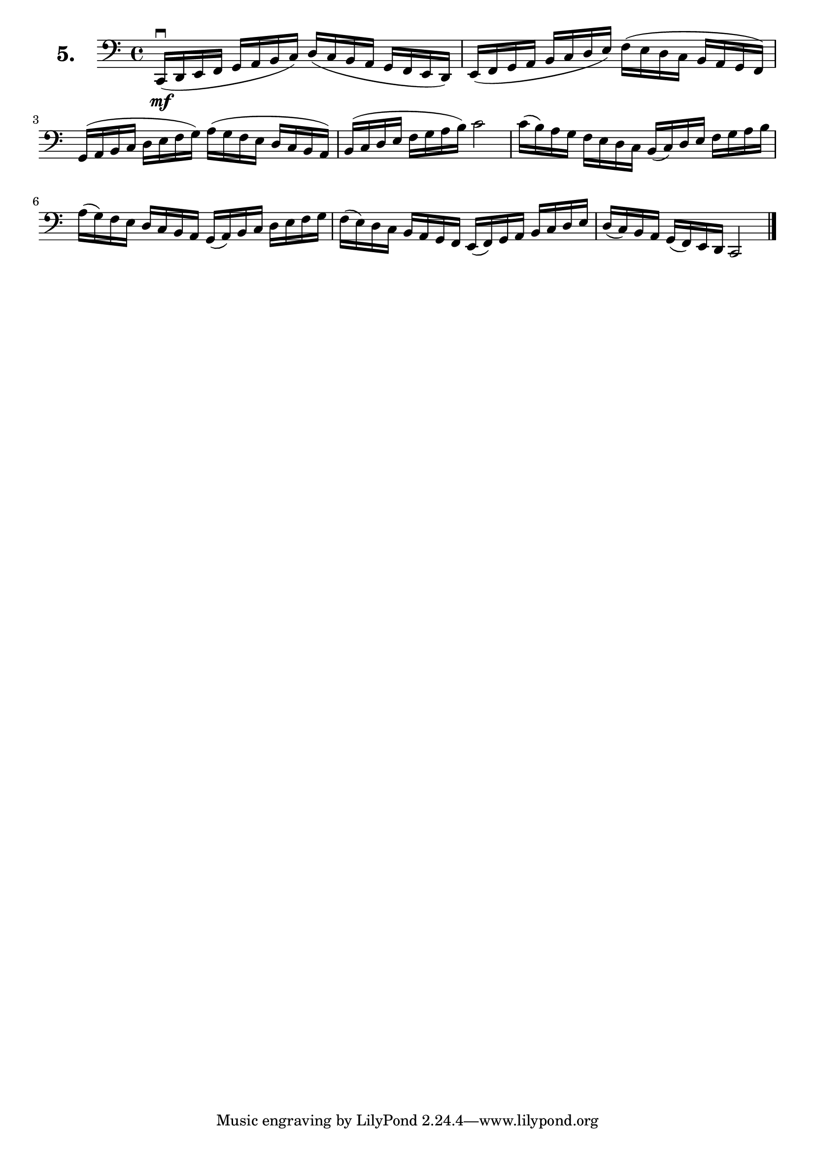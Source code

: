 \version "2.18.2"

\score {
  \new StaffGroup = "" \with {
        instrumentName = \markup { \bold \huge { \larger "5." }}
      }
  <<
    \new Staff = "celloI" \with { midiInstrument = #"cello" }
    \relative c, {
      \clef bass
      \key c \major
      \time 4/4

      c16(\downbow\mf d e f g a b c) d( c b a g f e d) | %01 
      e( f g a b c d e) f( e d c b a g f)              | %02 
      g( a b c d e f g) a( g f e d c b a)              | %03 
      b( c d e f g a b) c2                             | %04 
      c16( b) a g f e d c b( c) d e f g a b            | %05
      a( g) f e d c b a g( a) b c d e f g              | %06
      f( e) d c b a g f e( f) g a b c d e              | %07 
      d( c) b a g( f) e d c2 \bar "|."                 | %08 

    }
  >>
  \layout {}
  \midi {}
  \header {
    composer = "Sebastian Lee"
    %opus = "Op. 70"
  }
}
